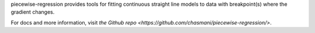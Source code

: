 

piecewise-regression provides tools for fitting continuous straight line models to data with breakpoint(s) where the gradient changes. 

For docs and more information, visit `the Github repo <https://github.com/chasmani/piecewise-regression/>`.